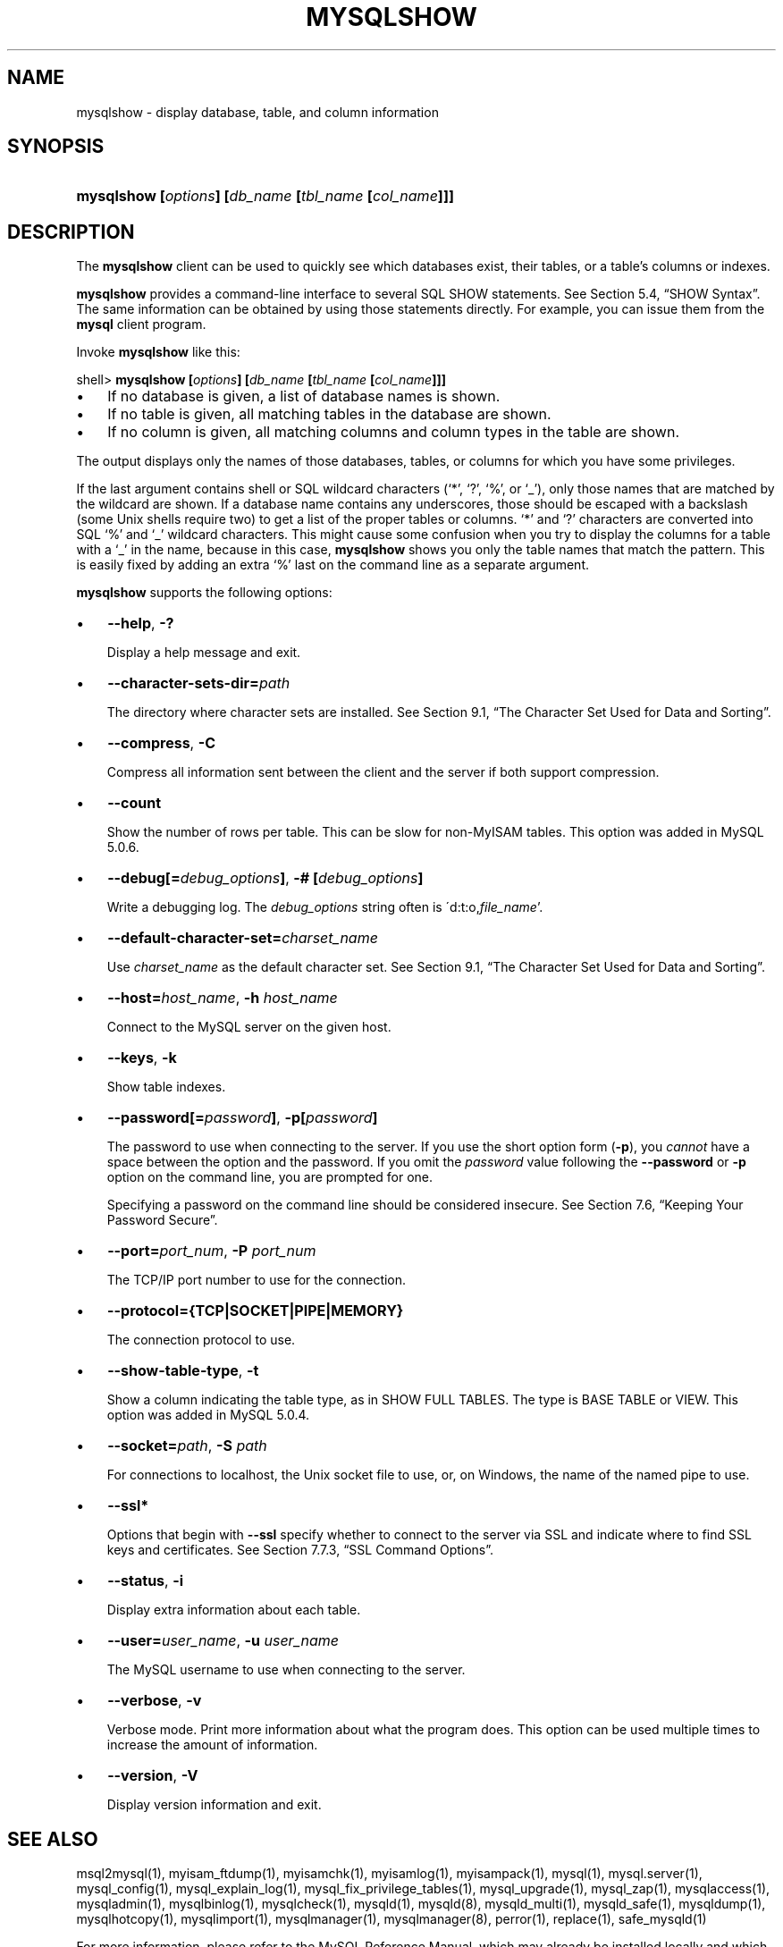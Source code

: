.\" ** You probably do not want to edit this file directly **
.\" It was generated using the DocBook XSL Stylesheets (version 1.69.1).
.\" Instead of manually editing it, you probably should edit the DocBook XML
.\" source for it and then use the DocBook XSL Stylesheets to regenerate it.
.TH "\\FBMYSQLSHOW\\FR" "1" "08/24/2006" "MySQL 5.0" "MySQL Database System"
.\" disable hyphenation
.nh
.\" disable justification (adjust text to left margin only)
.ad l
.SH "NAME"
mysqlshow \- display database, table, and column information
.SH "SYNOPSIS"
.HP 52
\fBmysqlshow [\fR\fB\fIoptions\fR\fR\fB] [\fR\fB\fIdb_name\fR\fR\fB [\fR\fB\fItbl_name\fR\fR\fB [\fR\fB\fIcol_name\fR\fR\fB]]]\fR
.SH "DESCRIPTION"
.PP
The
\fBmysqlshow\fR
client can be used to quickly see which databases exist, their tables, or a table's columns or indexes.
.PP
\fBmysqlshow\fR
provides a command\-line interface to several SQL
SHOW
statements. See
Section\ 5.4, \(lqSHOW Syntax\(rq. The same information can be obtained by using those statements directly. For example, you can issue them from the
\fBmysql\fR
client program.
.PP
Invoke
\fBmysqlshow\fR
like this:
.sp
.nf
shell> \fBmysqlshow [\fR\fB\fIoptions\fR\fR\fB] [\fR\fB\fIdb_name\fR\fR\fB [\fR\fB\fItbl_name\fR\fR\fB [\fR\fB\fIcol_name\fR\fR\fB]]]\fR
.fi
.TP 3
\(bu
If no database is given, a list of database names is shown.
.TP
\(bu
If no table is given, all matching tables in the database are shown.
.TP
\(bu
If no column is given, all matching columns and column types in the table are shown.
.PP
The output displays only the names of those databases, tables, or columns for which you have some privileges.
.PP
If the last argument contains shell or SQL wildcard characters (\(oq*\(cq, \(oq?\(cq, \(oq%\(cq, or \(oq_\(cq), only those names that are matched by the wildcard are shown. If a database name contains any underscores, those should be escaped with a backslash (some Unix shells require two) to get a list of the proper tables or columns. \(oq*\(cq and \(oq?\(cq characters are converted into SQL \(oq%\(cq and \(oq_\(cq wildcard characters. This might cause some confusion when you try to display the columns for a table with a \(oq_\(cq in the name, because in this case,
\fBmysqlshow\fR
shows you only the table names that match the pattern. This is easily fixed by adding an extra \(oq%\(cq last on the command line as a separate argument.
.PP
\fBmysqlshow\fR
supports the following options:
.TP 3
\(bu
\fB\-\-help\fR,
\fB\-?\fR
.sp
Display a help message and exit.
.TP
\(bu
\fB\-\-character\-sets\-dir=\fR\fB\fIpath\fR\fR
.sp
The directory where character sets are installed. See
Section\ 9.1, \(lqThe Character Set Used for Data and Sorting\(rq.
.TP
\(bu
\fB\-\-compress\fR,
\fB\-C\fR
.sp
Compress all information sent between the client and the server if both support compression.
.TP
\(bu
\fB\-\-count\fR
.sp
Show the number of rows per table. This can be slow for non\-MyISAM
tables. This option was added in MySQL 5.0.6.
.TP
\(bu
\fB\-\-debug[=\fR\fB\fIdebug_options\fR\fR\fB]\fR,
\fB\-# [\fR\fB\fIdebug_options\fR\fR\fB]\fR
.sp
Write a debugging log. The
\fIdebug_options\fR
string often is
\'d:t:o,\fIfile_name\fR'.
.TP
\(bu
\fB\-\-default\-character\-set=\fR\fB\fIcharset_name\fR\fR
.sp
Use
\fIcharset_name\fR
as the default character set. See
Section\ 9.1, \(lqThe Character Set Used for Data and Sorting\(rq.
.TP
\(bu
\fB\-\-host=\fR\fB\fIhost_name\fR\fR,
\fB\-h \fR\fB\fIhost_name\fR\fR
.sp
Connect to the MySQL server on the given host.
.TP
\(bu
\fB\-\-keys\fR,
\fB\-k\fR
.sp
Show table indexes.
.TP
\(bu
\fB\-\-password[=\fR\fB\fIpassword\fR\fR\fB]\fR,
\fB\-p[\fR\fB\fIpassword\fR\fR\fB]\fR
.sp
The password to use when connecting to the server. If you use the short option form (\fB\-p\fR), you
\fIcannot\fR
have a space between the option and the password. If you omit the
\fIpassword\fR
value following the
\fB\-\-password\fR
or
\fB\-p\fR
option on the command line, you are prompted for one.
.sp
Specifying a password on the command line should be considered insecure. See
Section\ 7.6, \(lqKeeping Your Password Secure\(rq.
.TP
\(bu
\fB\-\-port=\fR\fB\fIport_num\fR\fR,
\fB\-P \fR\fB\fIport_num\fR\fR
.sp
The TCP/IP port number to use for the connection.
.TP
\(bu
\fB\-\-protocol={TCP|SOCKET|PIPE|MEMORY}\fR
.sp
The connection protocol to use.
.TP
\(bu
\fB\-\-show\-table\-type\fR,
\fB\-t\fR
.sp
Show a column indicating the table type, as in
SHOW FULL TABLES. The type is
BASE TABLE
or
VIEW. This option was added in MySQL 5.0.4.
.TP
\(bu
\fB\-\-socket=\fR\fB\fIpath\fR\fR,
\fB\-S \fR\fB\fIpath\fR\fR
.sp
For connections to
localhost, the Unix socket file to use, or, on Windows, the name of the named pipe to use.
.TP
\(bu
\fB\-\-ssl*\fR
.sp
Options that begin with
\fB\-\-ssl\fR
specify whether to connect to the server via SSL and indicate where to find SSL keys and certificates. See
Section\ 7.7.3, \(lqSSL Command Options\(rq.
.TP
\(bu
\fB\-\-status\fR,
\fB\-i\fR
.sp
Display extra information about each table.
.TP
\(bu
\fB\-\-user=\fR\fB\fIuser_name\fR\fR,
\fB\-u \fR\fB\fIuser_name\fR\fR
.sp
The MySQL username to use when connecting to the server.
.TP
\(bu
\fB\-\-verbose\fR,
\fB\-v\fR
.sp
Verbose mode. Print more information about what the program does. This option can be used multiple times to increase the amount of information.
.TP
\(bu
\fB\-\-version\fR,
\fB\-V\fR
.sp
Display version information and exit.
.SH "SEE ALSO"
msql2mysql(1),
myisam_ftdump(1),
myisamchk(1),
myisamlog(1),
myisampack(1),
mysql(1),
mysql.server(1),
mysql_config(1),
mysql_explain_log(1),
mysql_fix_privilege_tables(1),
mysql_upgrade(1),
mysql_zap(1),
mysqlaccess(1),
mysqladmin(1),
mysqlbinlog(1),
mysqlcheck(1),
mysqld(1),
mysqld(8),
mysqld_multi(1),
mysqld_safe(1),
mysqldump(1),
mysqlhotcopy(1),
mysqlimport(1),
mysqlmanager(1),
mysqlmanager(8),
perror(1),
replace(1),
safe_mysqld(1)
.P
For more information, please refer to the MySQL Reference Manual,
which may already be installed locally and which is also available
online at http://dev.mysql.com/doc/.
.SH AUTHOR
MySQL AB (http://www.mysql.com/).
This software comes with no warranty.
